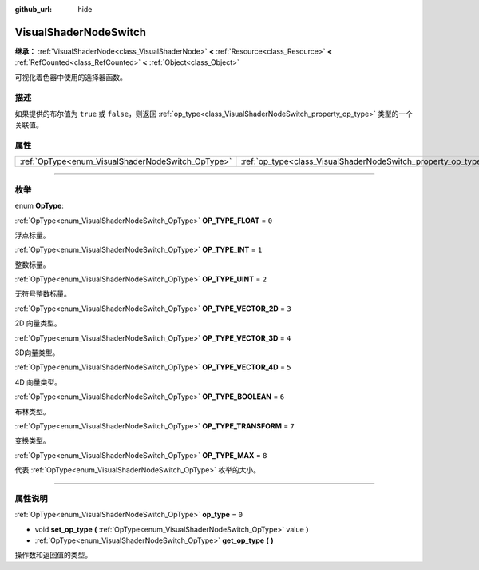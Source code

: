 :github_url: hide

.. DO NOT EDIT THIS FILE!!!
.. Generated automatically from Godot engine sources.
.. Generator: https://github.com/godotengine/godot/tree/master/doc/tools/make_rst.py.
.. XML source: https://github.com/godotengine/godot/tree/master/doc/classes/VisualShaderNodeSwitch.xml.

.. _class_VisualShaderNodeSwitch:

VisualShaderNodeSwitch
======================

**继承：** :ref:`VisualShaderNode<class_VisualShaderNode>` **<** :ref:`Resource<class_Resource>` **<** :ref:`RefCounted<class_RefCounted>` **<** :ref:`Object<class_Object>`

可视化着色器中使用的选择器函数。

.. rst-class:: classref-introduction-group

描述
----

如果提供的布尔值为 ``true`` 或 ``false``\ ，则返回 :ref:`op_type<class_VisualShaderNodeSwitch_property_op_type>` 类型的一个关联值。

.. rst-class:: classref-reftable-group

属性
----

.. table::
   :widths: auto

   +---------------------------------------------------+---------------------------------------------------------------+-------+
   | :ref:`OpType<enum_VisualShaderNodeSwitch_OpType>` | :ref:`op_type<class_VisualShaderNodeSwitch_property_op_type>` | ``0`` |
   +---------------------------------------------------+---------------------------------------------------------------+-------+

.. rst-class:: classref-section-separator

----

.. rst-class:: classref-descriptions-group

枚举
----

.. _enum_VisualShaderNodeSwitch_OpType:

.. rst-class:: classref-enumeration

enum **OpType**:

.. _class_VisualShaderNodeSwitch_constant_OP_TYPE_FLOAT:

.. rst-class:: classref-enumeration-constant

:ref:`OpType<enum_VisualShaderNodeSwitch_OpType>` **OP_TYPE_FLOAT** = ``0``

浮点标量。

.. _class_VisualShaderNodeSwitch_constant_OP_TYPE_INT:

.. rst-class:: classref-enumeration-constant

:ref:`OpType<enum_VisualShaderNodeSwitch_OpType>` **OP_TYPE_INT** = ``1``

整数标量。

.. _class_VisualShaderNodeSwitch_constant_OP_TYPE_UINT:

.. rst-class:: classref-enumeration-constant

:ref:`OpType<enum_VisualShaderNodeSwitch_OpType>` **OP_TYPE_UINT** = ``2``

无符号整数标量。

.. _class_VisualShaderNodeSwitch_constant_OP_TYPE_VECTOR_2D:

.. rst-class:: classref-enumeration-constant

:ref:`OpType<enum_VisualShaderNodeSwitch_OpType>` **OP_TYPE_VECTOR_2D** = ``3``

2D 向量类型。

.. _class_VisualShaderNodeSwitch_constant_OP_TYPE_VECTOR_3D:

.. rst-class:: classref-enumeration-constant

:ref:`OpType<enum_VisualShaderNodeSwitch_OpType>` **OP_TYPE_VECTOR_3D** = ``4``

3D向量类型。

.. _class_VisualShaderNodeSwitch_constant_OP_TYPE_VECTOR_4D:

.. rst-class:: classref-enumeration-constant

:ref:`OpType<enum_VisualShaderNodeSwitch_OpType>` **OP_TYPE_VECTOR_4D** = ``5``

4D 向量类型。

.. _class_VisualShaderNodeSwitch_constant_OP_TYPE_BOOLEAN:

.. rst-class:: classref-enumeration-constant

:ref:`OpType<enum_VisualShaderNodeSwitch_OpType>` **OP_TYPE_BOOLEAN** = ``6``

布林类型。

.. _class_VisualShaderNodeSwitch_constant_OP_TYPE_TRANSFORM:

.. rst-class:: classref-enumeration-constant

:ref:`OpType<enum_VisualShaderNodeSwitch_OpType>` **OP_TYPE_TRANSFORM** = ``7``

变换类型。

.. _class_VisualShaderNodeSwitch_constant_OP_TYPE_MAX:

.. rst-class:: classref-enumeration-constant

:ref:`OpType<enum_VisualShaderNodeSwitch_OpType>` **OP_TYPE_MAX** = ``8``

代表 :ref:`OpType<enum_VisualShaderNodeSwitch_OpType>` 枚举的大小。

.. rst-class:: classref-section-separator

----

.. rst-class:: classref-descriptions-group

属性说明
--------

.. _class_VisualShaderNodeSwitch_property_op_type:

.. rst-class:: classref-property

:ref:`OpType<enum_VisualShaderNodeSwitch_OpType>` **op_type** = ``0``

.. rst-class:: classref-property-setget

- void **set_op_type** **(** :ref:`OpType<enum_VisualShaderNodeSwitch_OpType>` value **)**
- :ref:`OpType<enum_VisualShaderNodeSwitch_OpType>` **get_op_type** **(** **)**

操作数和返回值的类型。

.. |virtual| replace:: :abbr:`virtual (本方法通常需要用户覆盖才能生效。)`
.. |const| replace:: :abbr:`const (本方法没有副作用。不会修改该实例的任何成员变量。)`
.. |vararg| replace:: :abbr:`vararg (本方法除了在此处描述的参数外，还能够继续接受任意数量的参数。)`
.. |constructor| replace:: :abbr:`constructor (本方法用于构造某个类型。)`
.. |static| replace:: :abbr:`static (调用本方法无需实例，所以可以直接使用类名调用。)`
.. |operator| replace:: :abbr:`operator (本方法描述的是使用本类型作为左操作数的有效操作符。)`
.. |bitfield| replace:: :abbr:`BitField (这个值是由下列标志构成的位掩码整数。)`
